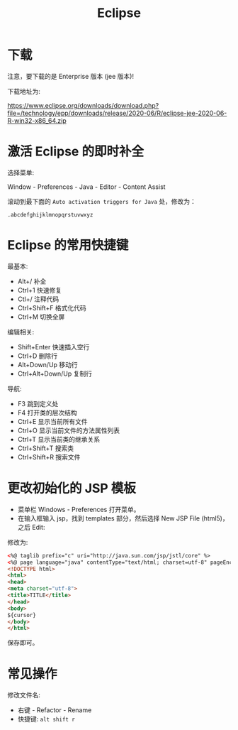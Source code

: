 #+TITLE: Eclipse


* 下载

注意，要下载的是 Enterprise 版本 (jee 版本)!

下载地址为:

https://www.eclipse.org/downloads/download.php?file=/technology/epp/downloads/release/2020-06/R/eclipse-jee-2020-06-R-win32-x86_64.zip

* 激活 Eclipse 的即时补全

选择菜单:

Window - Preferences - Java - Editor - Content Assist

滚动到最下面的 ~Auto activation triggers for Java~ 处，修改为：
: .abcdefghijklmnopqrstuvwxyz

* Eclipse 的常用快捷键

最基本:
- Alt+/ 补全
- Ctrl+1 快速修复
- Ctl+/ 注释代码
- Ctrl+Shift+F 格式化代码
- Ctrl+M 切换全屏

编辑相关:
- Shift+Enter 快速插入空行
- Ctrl+D 删除行
- Alt+Down/Up 移动行
- Ctrl+Alt+Down/Up 复制行

导航:
- F3 跳到定义处
- F4 打开类的层次结构
- Ctrl+E 显示当前所有文件
- Ctrl+O 显示当前文件的方法属性列表
- Ctrl+T 显示当前类的继承关系
- Ctrl+Shift+T 搜索类
- Ctrl+Shift+R 搜索文件
* 更改初始化的 JSP 模板

- 菜单栏 Windows - Preferences 打开菜单。
- 在输入框输入 jsp，找到 templates 部分，然后选择 New JSP File (html5)，之后 Edit:

[[file:img/oimg_20200730_021410.png]]

修改为:
#+begin_src html
  <%@ taglib prefix="c" uri="http://java.sun.com/jsp/jstl/core" %>
  <%@ page language="java" contentType="text/html; charset=utf-8" pageEncoding="utf-8"%>
  <!DOCTYPE html>
  <html>
  <head>
  <meta charset="utf-8">
  <title>TITLE</title>
  </head>
  <body>
  ${cursor}
  </body>
  </html>
#+end_src

保存即可。

* 常见操作

修改文件名:
- 右键 - Refactor - Rename
- 快捷键: ~alt shift r~

[[file:img/eclipse-refactor.png]]
